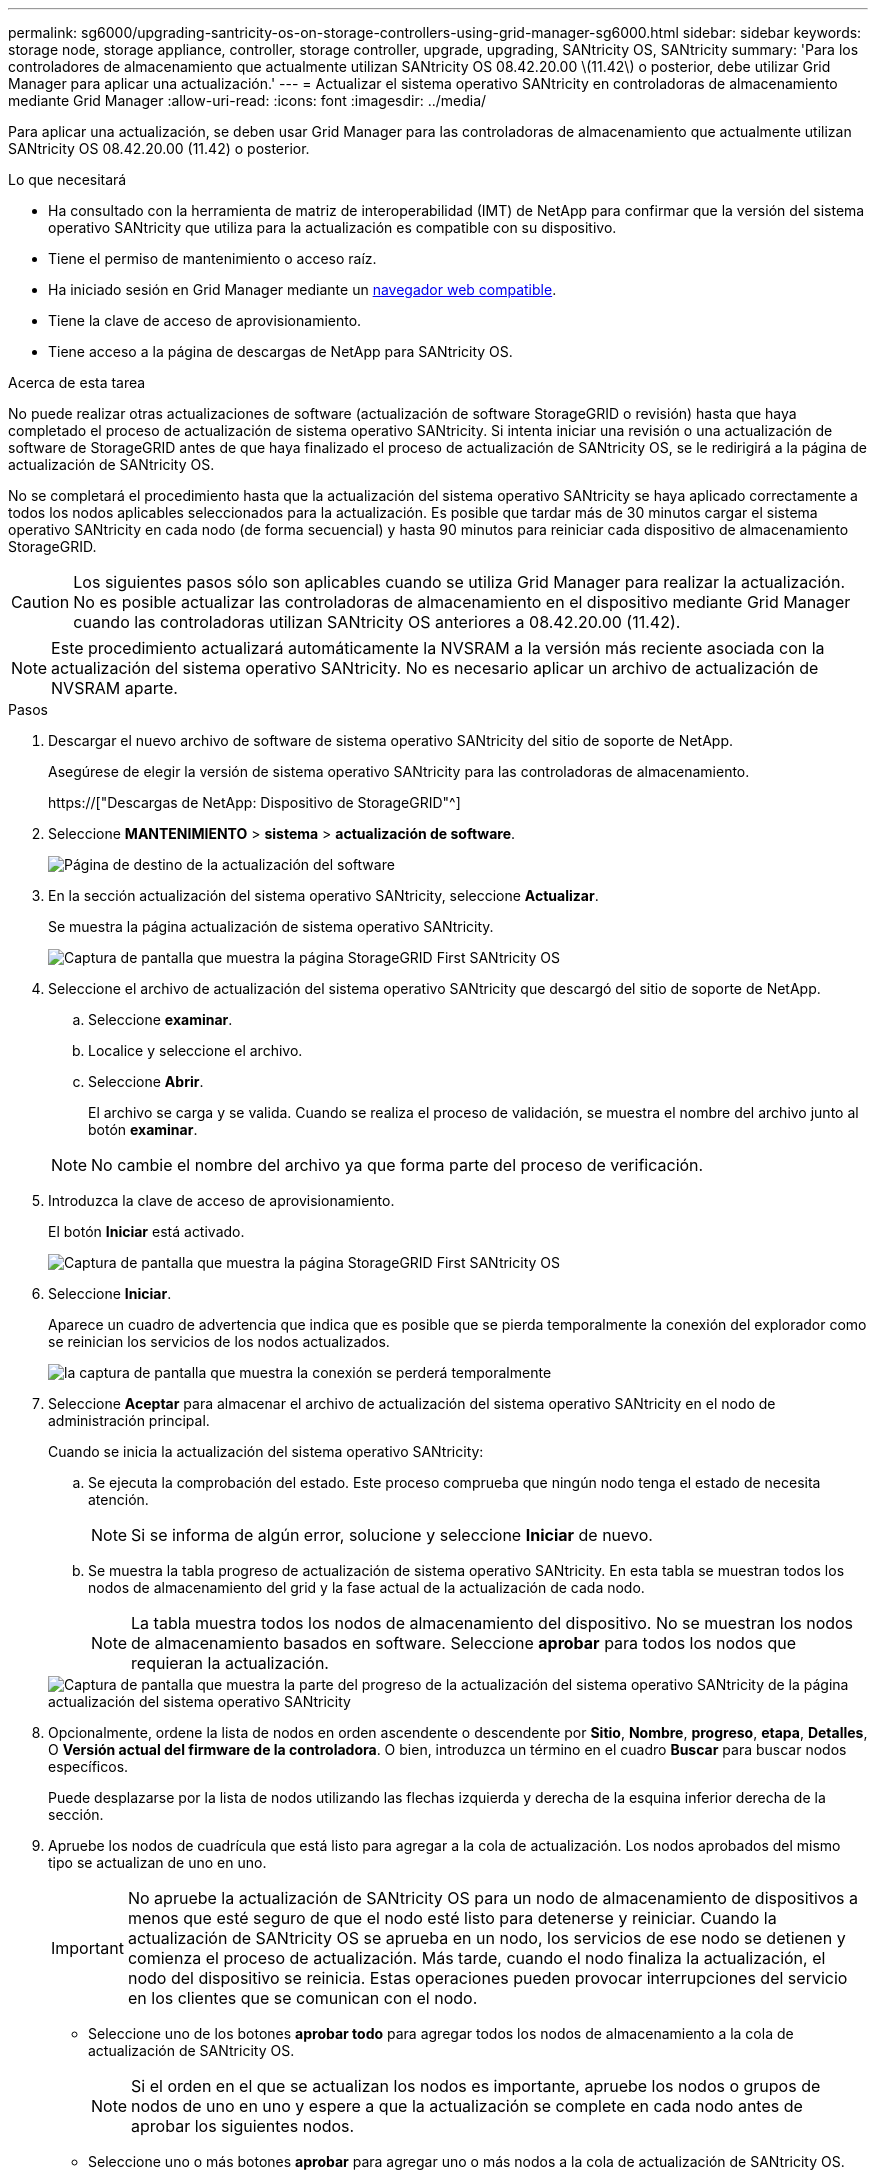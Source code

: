 ---
permalink: sg6000/upgrading-santricity-os-on-storage-controllers-using-grid-manager-sg6000.html 
sidebar: sidebar 
keywords: storage node, storage appliance, controller, storage controller, upgrade, upgrading, SANtricity OS, SANtricity 
summary: 'Para los controladores de almacenamiento que actualmente utilizan SANtricity OS 08.42.20.00 \(11.42\) o posterior, debe utilizar Grid Manager para aplicar una actualización.' 
---
= Actualizar el sistema operativo SANtricity en controladoras de almacenamiento mediante Grid Manager
:allow-uri-read: 
:icons: font
:imagesdir: ../media/


[role="lead"]
Para aplicar una actualización, se deben usar Grid Manager para las controladoras de almacenamiento que actualmente utilizan SANtricity OS 08.42.20.00 (11.42) o posterior.

.Lo que necesitará
* Ha consultado con la herramienta de matriz de interoperabilidad (IMT) de NetApp para confirmar que la versión del sistema operativo SANtricity que utiliza para la actualización es compatible con su dispositivo.
* Tiene el permiso de mantenimiento o acceso raíz.
* Ha iniciado sesión en Grid Manager mediante un xref:../admin/web-browser-requirements.adoc[navegador web compatible].
* Tiene la clave de acceso de aprovisionamiento.
* Tiene acceso a la página de descargas de NetApp para SANtricity OS.


.Acerca de esta tarea
No puede realizar otras actualizaciones de software (actualización de software StorageGRID o revisión) hasta que haya completado el proceso de actualización de sistema operativo SANtricity. Si intenta iniciar una revisión o una actualización de software de StorageGRID antes de que haya finalizado el proceso de actualización de SANtricity OS, se le redirigirá a la página de actualización de SANtricity OS.

No se completará el procedimiento hasta que la actualización del sistema operativo SANtricity se haya aplicado correctamente a todos los nodos aplicables seleccionados para la actualización. Es posible que tardar más de 30 minutos cargar el sistema operativo SANtricity en cada nodo (de forma secuencial) y hasta 90 minutos para reiniciar cada dispositivo de almacenamiento StorageGRID.


CAUTION: Los siguientes pasos sólo son aplicables cuando se utiliza Grid Manager para realizar la actualización. No es posible actualizar las controladoras de almacenamiento en el dispositivo mediante Grid Manager cuando las controladoras utilizan SANtricity OS anteriores a 08.42.20.00 (11.42).


NOTE: Este procedimiento actualizará automáticamente la NVSRAM a la versión más reciente asociada con la actualización del sistema operativo SANtricity. No es necesario aplicar un archivo de actualización de NVSRAM aparte.

.Pasos
. [[Download_santricity_os]] Descargar el nuevo archivo de software de sistema operativo SANtricity del sitio de soporte de NetApp.
+
Asegúrese de elegir la versión de sistema operativo SANtricity para las controladoras de almacenamiento.

+
https://["Descargas de NetApp: Dispositivo de StorageGRID"^]

. Seleccione *MANTENIMIENTO* > *sistema* > *actualización de software*.
+
image::../media/software_update_landing.png[Página de destino de la actualización del software]

. En la sección actualización del sistema operativo SANtricity, seleccione *Actualizar*.
+
Se muestra la página actualización de sistema operativo SANtricity.

+
image::../media/santricity_os_upgrade_first.png[Captura de pantalla que muestra la página StorageGRID First SANtricity OS]

. Seleccione el archivo de actualización del sistema operativo SANtricity que descargó del sitio de soporte de NetApp.
+
.. Seleccione *examinar*.
.. Localice y seleccione el archivo.
.. Seleccione *Abrir*.
+
El archivo se carga y se valida. Cuando se realiza el proceso de validación, se muestra el nombre del archivo junto al botón *examinar*.

+

NOTE: No cambie el nombre del archivo ya que forma parte del proceso de verificación.



. Introduzca la clave de acceso de aprovisionamiento.
+
El botón *Iniciar* está activado.

+
image::../media/santricity_start_button.png[Captura de pantalla que muestra la página StorageGRID First SANtricity OS]

. Seleccione *Iniciar*.
+
Aparece un cuadro de advertencia que indica que es posible que se pierda temporalmente la conexión del explorador como se reinician los servicios de los nodos actualizados.

+
image::../media/santricity_upgrade_warning.png[la captura de pantalla que muestra la conexión se perderá temporalmente]

. Seleccione *Aceptar* para almacenar el archivo de actualización del sistema operativo SANtricity en el nodo de administración principal.
+
Cuando se inicia la actualización del sistema operativo SANtricity:

+
.. Se ejecuta la comprobación del estado. Este proceso comprueba que ningún nodo tenga el estado de necesita atención.
+

NOTE: Si se informa de algún error, solucione y seleccione *Iniciar* de nuevo.

.. Se muestra la tabla progreso de actualización de sistema operativo SANtricity. En esta tabla se muestran todos los nodos de almacenamiento del grid y la fase actual de la actualización de cada nodo.
+

NOTE: La tabla muestra todos los nodos de almacenamiento del dispositivo. No se muestran los nodos de almacenamiento basados en software. Seleccione *aprobar* para todos los nodos que requieran la actualización.



+
image::../media/santricity_upgrade_progress_table.png[Captura de pantalla que muestra la parte del progreso de la actualización del sistema operativo SANtricity de la página actualización del sistema operativo SANtricity]

. Opcionalmente, ordene la lista de nodos en orden ascendente o descendente por *Sitio*, *Nombre*, *progreso*, *etapa*, *Detalles*, O *Versión actual del firmware de la controladora*. O bien, introduzca un término en el cuadro *Buscar* para buscar nodos específicos.
+
Puede desplazarse por la lista de nodos utilizando las flechas izquierda y derecha de la esquina inferior derecha de la sección.

. Apruebe los nodos de cuadrícula que está listo para agregar a la cola de actualización. Los nodos aprobados del mismo tipo se actualizan de uno en uno.
+

IMPORTANT: No apruebe la actualización de SANtricity OS para un nodo de almacenamiento de dispositivos a menos que esté seguro de que el nodo esté listo para detenerse y reiniciar. Cuando la actualización de SANtricity OS se aprueba en un nodo, los servicios de ese nodo se detienen y comienza el proceso de actualización. Más tarde, cuando el nodo finaliza la actualización, el nodo del dispositivo se reinicia. Estas operaciones pueden provocar interrupciones del servicio en los clientes que se comunican con el nodo.

+
** Seleccione uno de los botones *aprobar todo* para agregar todos los nodos de almacenamiento a la cola de actualización de SANtricity OS.
+

NOTE: Si el orden en el que se actualizan los nodos es importante, apruebe los nodos o grupos de nodos de uno en uno y espere a que la actualización se complete en cada nodo antes de aprobar los siguientes nodos.

** Seleccione uno o más botones *aprobar* para agregar uno o más nodos a la cola de actualización de SANtricity OS.
+
Después de seleccionar *aprobar*, el proceso de actualización determina si se puede actualizar el nodo. Si se puede actualizar un nodo, se agrega a la cola de actualización.



+
En algunos nodos, el archivo de actualización seleccionado no se aplica de forma intencional, y se puede completar el proceso de actualización sin actualizar estos nodos específicos. Los nodos no actualizados intencionalmente muestran una etapa de completado (intento de actualización) y muestran el motivo por el que el nodo no se actualizó en la columna Details.



. Si necesita eliminar un nodo o todos los nodos de la cola de actualización de SANtricity OS, seleccione *Quitar* o *Quitar todo*.
+
Cuando la etapa avanza más allá de la cola, el botón *Quitar* está oculto y ya no puede quitar el nodo del proceso de actualización de SANtricity OS.



. Espere mientras la actualización del SO SANtricity se aplica a cada nodo de grid aprobado.
+
** Si alguno de los nodos muestra una etapa de error mientras se aplica la actualización del sistema operativo SANtricity, se produjo un error en la actualización del nodo. Con la ayuda del soporte técnico, es posible que deba colocar el dispositivo en modo de mantenimiento para recuperarlo.
** Si el firmware del nodo es demasiado antiguo para actualizarse con Grid Manager, el nodo muestra una etapa de error con los detalles: "'debe utilizar el modo de mantenimiento para actualizar SANtricity OS en este nodo. Consulte las instrucciones de instalación y mantenimiento del aparato. Tras la actualización, puede utilizar esta utilidad para futuras actualizaciones». Para resolver el error, haga lo siguiente:
+
... Utilice el modo de mantenimiento para actualizar SANtricity OS en el nodo que muestre una etapa de error.
... Utilice el Administrador de grid para reiniciar y completar la actualización de SANtricity OS.




+
Una vez completada la actualización de SANtricity OS en todos los nodos aprobados, la tabla de progreso de la actualización de SANtricity OS se cierra y un banner verde muestra la fecha y la hora en que se completó la actualización de SANtricity OS.



image::../media/santricity_upgrade_finish_banner.png[Captura de pantalla de la página de actualización de SANtricity OS una vez completada la actualización]

. Si no se puede actualizar un nodo, tenga en cuenta el motivo que se muestra en la columna Details y realice la acción adecuada:
+
** «Ya se ha actualizado el nodo de almacenamiento». No es necesario realizar ninguna otra acción.
** «'la actualización de SANtricity OS no es aplicable a este nodo». El nodo no tiene una controladora de almacenamiento que pueda gestionar el sistema StorageGRID. Complete el proceso de actualización sin actualizar el nodo que muestra este mensaje.
** «'el archivo del sistema operativo SANtricity no es compatible con este nodo». El nodo requiere un archivo de SANtricity OS diferente al que seleccionó. Después de completar la actualización actual, descargue el archivo de sistema operativo SANtricity correcto para el nodo y repita el proceso de actualización.





IMPORTANT: El proceso de actualización del sistema operativo SANtricity no se completará hasta que apruebe la actualización del sistema operativo SANtricity en todos los nodos de almacenamiento enumerados.

. Si desea finalizar la aprobación de nodos y volver a la página de SANtricity OS para permitir la carga de un nuevo archivo de SANtricity OS, haga lo siguiente:
+
.. Seleccione *Omitir nodos y Finalizar*.
+
Aparece una advertencia en la que se pregunta si está seguro de que desea finalizar el proceso de actualización sin actualizar todos los nodos.

.. Seleccione *Aceptar* para volver a la página *SANtricity OS*.
.. Cuando esté listo para continuar aprobando nodos, vaya a. <<download_santricity_os,Descargue el sistema operativo SANtricity>> para reiniciar el proceso de actualización.


+

NOTE: Los nodos ya aprobados y actualizados sin errores siguen actualizando.



. Repita este procedimiento de actualización para todos los nodos con una etapa de finalización que requieran un archivo de actualización de sistema operativo SANtricity diferente.
+

NOTE: Para cualquier nodo con el estado necesita atención, utilice el modo de mantenimiento para realizar la actualización.

+

NOTE: Cuando repita el procedimiento de actualización, deberá aprobar los nodos actualizados anteriormente.



.Información relacionada
https://["Herramienta de matriz de interoperabilidad de NetApp"^]

xref:upgrading-santricity-os-on-storage-controllers-using-maintenance-mode-sg6000.adoc[Actualizar el sistema operativo SANtricity en controladoras de almacenamiento mediante el modo de mantenimiento]
